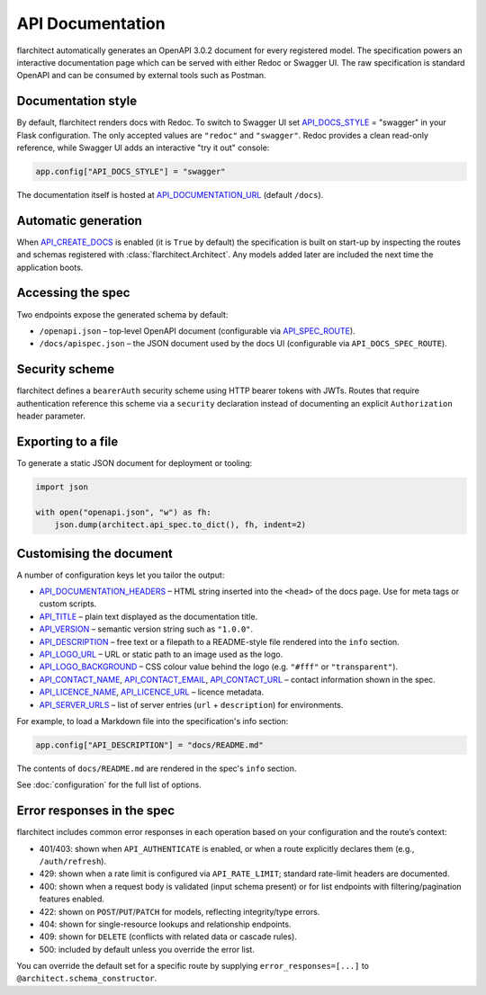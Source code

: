 API Documentation
=========================================

flarchitect automatically generates an OpenAPI 3.0.2 document for every
registered model. The specification powers an interactive documentation page
which can be served with either Redoc or Swagger UI. The raw specification is
standard OpenAPI and can be consumed by external tools such as Postman.

Documentation style
-------------------

By default, flarchitect renders docs with Redoc. To switch to Swagger UI set
`API_DOCS_STYLE <configuration.html#DOCS_STYLE>`_ = "swagger" in your Flask configuration. The only accepted
values are ``"redoc"`` and ``"swagger"``. Redoc provides a clean read-only
reference, while Swagger UI adds an interactive "try it out" console:

.. code-block:: python

    app.config["API_DOCS_STYLE"] = "swagger"

The documentation itself is hosted at `API_DOCUMENTATION_URL <configuration.html#DOCUMENTATION_URL>`_ (default
``/docs``).

Automatic generation
--------------------

When `API_CREATE_DOCS <configuration.html#CREATE_DOCS>`_ is enabled (it is ``True`` by default) the
specification is built on start-up by inspecting the routes and schemas
registered with :class:`flarchitect.Architect`.  Any models
added later are included the next time the application boots.

Accessing the spec
------------------

Two endpoints expose the generated schema by default:

- ``/openapi.json`` – top‑level OpenAPI document (configurable via
  `API_SPEC_ROUTE <configuration.html#SPEC_ROUTE>`_).
- ``/docs/apispec.json`` – the JSON document used by the docs UI (configurable via
  ``API_DOCS_SPEC_ROUTE``).

Security scheme
---------------

flarchitect defines a ``bearerAuth`` security scheme using HTTP bearer tokens
with JWTs. Routes that require authentication reference this scheme via a
``security`` declaration instead of documenting an explicit ``Authorization``
header parameter.

Exporting to a file
-------------------

To generate a static JSON document for deployment or tooling:

.. code-block:: python

    import json

    with open("openapi.json", "w") as fh:
        json.dump(architect.api_spec.to_dict(), fh, indent=2)

Customising the document
------------------------

A number of configuration keys let you tailor the output:

* `API_DOCUMENTATION_HEADERS <configuration.html#DOCUMENTATION_HEADERS>`_ – HTML string inserted into the ``<head>`` of
  the docs page. Use for meta tags or custom scripts.
* `API_TITLE <configuration.html#TITLE>`_ – plain text displayed as the documentation title.
* `API_VERSION <configuration.html#VERSION>`_ – semantic version string such as ``"1.0.0"``.
* `API_DESCRIPTION <configuration.html#DESCRIPTION>`_ – free text or a filepath to a README-style file rendered
  into the ``info`` section.
* `API_LOGO_URL <configuration.html#LOGO_URL>`_ – URL or static path to an image used as the logo.
* `API_LOGO_BACKGROUND <configuration.html#LOGO_BACKGROUND>`_ – CSS colour value behind the logo (e.g.
  ``"#fff"`` or ``"transparent"``).
* `API_CONTACT_NAME <configuration.html#CONTACT_NAME>`_, `API_CONTACT_EMAIL <configuration.html#CONTACT_EMAIL>`_,
  `API_CONTACT_URL <configuration.html#CONTACT_URL>`_ – contact information shown in the spec.
* `API_LICENCE_NAME <configuration.html#LICENCE_NAME>`_, `API_LICENCE_URL <configuration.html#LICENCE_URL>`_ – licence metadata.
* `API_SERVER_URLS <configuration.html#SERVER_URLS>`_ – list of server entries (``url`` + ``description``) for environments.

For example, to load a Markdown file into the specification's info section:

.. code-block:: python

    app.config["API_DESCRIPTION"] = "docs/README.md"

The contents of ``docs/README.md`` are rendered in the spec's ``info`` section.

See :doc:`configuration` for the full list of options.

Error responses in the spec
---------------------------

flarchitect includes common error responses in each operation based on your
configuration and the route’s context:

- 401/403: shown when ``API_AUTHENTICATE`` is enabled, or when a route explicitly declares them (e.g., ``/auth/refresh``).
- 429: shown when a rate limit is configured via ``API_RATE_LIMIT``; standard rate-limit headers are documented.
- 400: shown when a request body is validated (input schema present) or for list endpoints with filtering/pagination features enabled.
- 422: shown on ``POST``/``PUT``/``PATCH`` for models, reflecting integrity/type errors.
- 404: shown for single-resource lookups and relationship endpoints.
- 409: shown for ``DELETE`` (conflicts with related data or cascade rules).
- 500: included by default unless you override the error list.

You can override the default set for a specific route by supplying
``error_responses=[...]`` to ``@architect.schema_constructor``.
